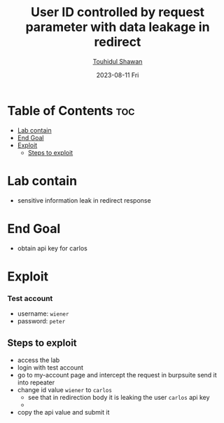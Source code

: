 #+title: User ID controlled by request parameter with data leakage in redirect
#+author: [[https://github.com/touhidulshawan][Touhidul Shawan]]
#+description: Access Control Labs from Portswigger
#+date: 2023-08-11 Fri
#+options: toc:2

* Table of Contents :toc:
- [[#lab-contain][Lab contain]]
- [[#end-goal][End Goal]]
- [[#exploit][Exploit]]
  - [[#steps-to-exploit][Steps to exploit]]

* Lab contain
- sensitive information leak in redirect response
* End Goal
- obtain api key for carlos
* Exploit
*** Test account
       - username: =wiener=
       - password: =peter=
** Steps to exploit
- access the lab
- login with test account
- go to my-account page and intercept the request in burpsuite send it into repeater
- change id value =wiener= to =carlos=
  - see that in redirection body it is leaking the user =carlos= api key
  - [[./assets/screenshots/2023-08-11-03:17:30-screenshot.png]]
- copy the api value and submit it
